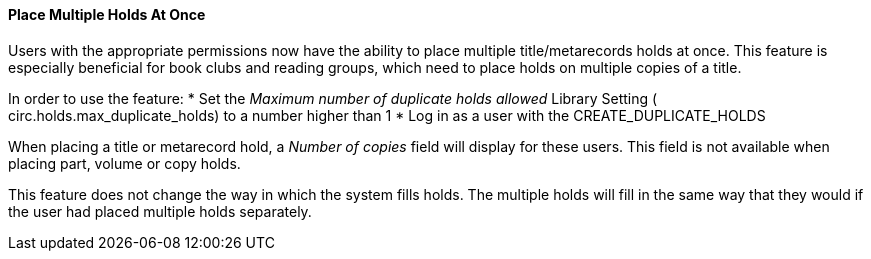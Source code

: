 Place Multiple Holds At Once
^^^^^^^^^^^^^^^^^^^^^^^^^^^^
Users with the appropriate permissions now have the ability to place multiple
title/metarecords holds at once. This feature is especially beneficial for book
clubs and reading groups, which need to place holds on multiple copies of a 
title.

In order to use the feature:
  * Set the _Maximum number of duplicate holds allowed_ Library Setting (
circ.holds.max_duplicate_holds) to a number higher than 1
  * Log in as a user with the CREATE_DUPLICATE_HOLDS

When placing a title or metarecord hold, a _Number of copies_ field will 
display for these users. This field is not available when placing part, volume
or copy holds. 

This feature does not change the way in which the system fills holds. The
multiple holds will fill in the same way that they would if the user had placed
multiple holds separately.

